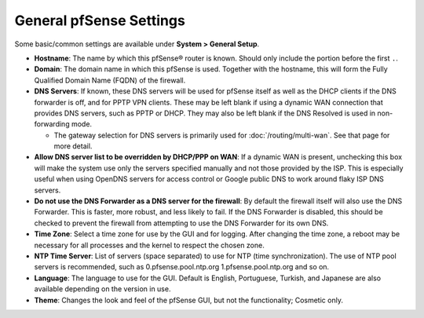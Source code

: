 General pfSense Settings
========================

Some basic/common settings are available under **System > General
Setup**.

-  **Hostname**: The name by which this pfSense® router is known. Should
   only include the portion before the first ``.``.
-  **Domain**: The domain name in which this pfSense is used. Together
   with the hostname, this will form the Fully Qualified Domain Name
   (FQDN) of the firewall.
-  **DNS Servers**: If known, these DNS servers will be used for pfSense
   itself as well as the DHCP clients if the DNS forwarder is off, and
   for PPTP VPN clients. These may be left blank if using a dynamic WAN
   connection that provides DNS servers, such as PPTP or DHCP. They may
   also be left blank if the DNS Resolved is used in non-forwarding
   mode.

   -  The gateway selection for DNS servers is primarily used for
      :doc:`/routing/multi-wan`. See that page for more detail.

-  **Allow DNS server list to be overridden by DHCP/PPP on WAN**: If a
   dynamic WAN is present, unchecking this box will make the system use
   only the servers specified manually and not those provided by the
   ISP. This is especially useful when using OpenDNS servers for access
   control or Google public DNS to work around flaky ISP DNS servers.
-  **Do not use the DNS Forwarder as a DNS server for the firewall**: By
   default the firewall itself will also use the DNS Forwarder. This is
   faster, more robust, and less likely to fail. If the DNS Forwarder is
   disabled, this should be checked to prevent the firewall from
   attempting to use the DNS Forwarder for its own DNS.
-  **Time Zone**: Select a time zone for use by the GUI and for logging.
   After changing the time zone, a reboot may be necessary for all
   processes and the kernel to respect the chosen zone.
-  **NTP Time Server**: List of servers (space separated) to use for NTP
   (time synchronization). The use of NTP pool servers is recommended,
   such as 0.pfsense.pool.ntp.org 1.pfsense.pool.ntp.org and so on.
-  **Language**: The language to use for the GUI. Default is English,
   Portuguese, Turkish, and Japanese are also available depending on the
   version in use.
-  **Theme**: Changes the look and feel of the pfSense GUI, but not the
   functionality; Cosmetic only.

